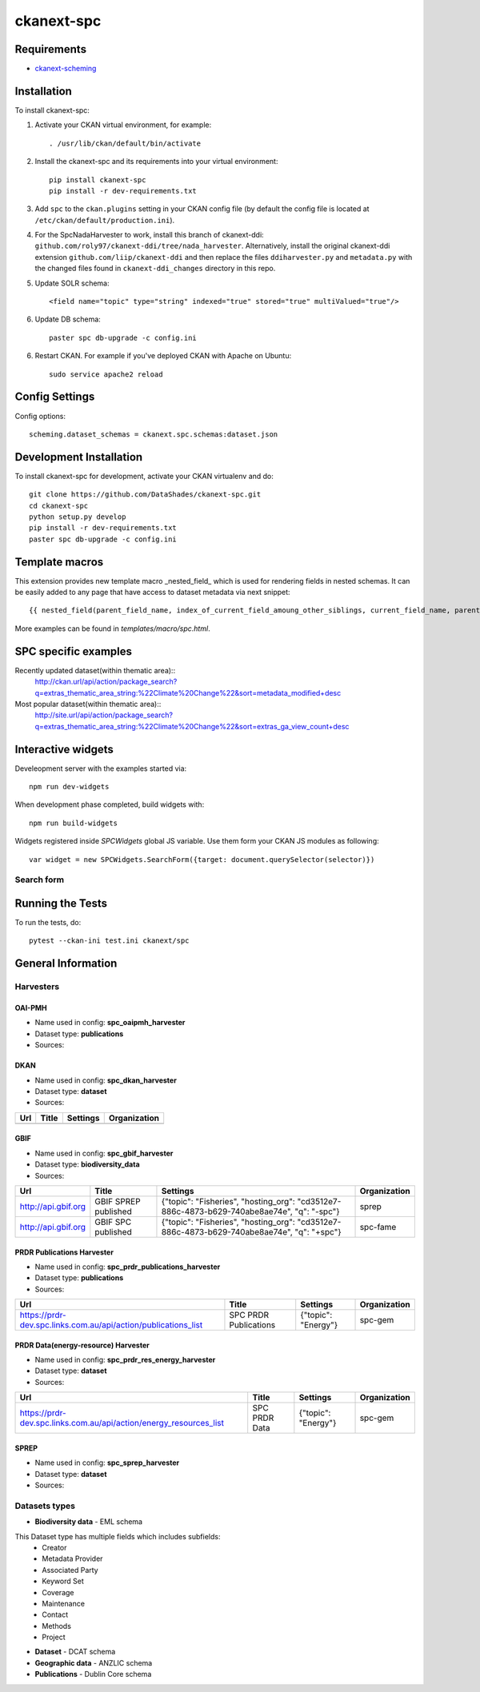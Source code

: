 
=============
ckanext-spc
=============

.. Put a description of your extension here:
   What does it do? What features does it have?
   Consider including some screenshots or embedding a video!


------------
Requirements
------------

- `ckanext-scheming <https://github.com/ckan/ckanext-scheming>`_


------------
Installation
------------

.. Add any additional install steps to the list below.
   For example installing any non-Python dependencies or adding any required
   config settings.

To install ckanext-spc:

1. Activate your CKAN virtual environment, for example::

     . /usr/lib/ckan/default/bin/activate

2. Install the ckanext-spc and its requirements into your virtual environment::

     pip install ckanext-spc
     pip install -r dev-requirements.txt

3. Add ``spc`` to the ``ckan.plugins`` setting in your CKAN
   config file (by default the config file is located at
   ``/etc/ckan/default/production.ini``).

4. For the SpcNadaHarvester to work, install this branch of ckanext-ddi: ``github.com/roly97/ckanext-ddi/tree/nada_harvester``.
   Alternatively, install the original ckanext-ddi extension ``github.com/liip/ckanext-ddi`` and then replace the files ``ddiharvester.py`` and ``metadata.py`` with the changed files found in ``ckanext-ddi_changes`` directory in this repo.

5. Update SOLR schema::

     <field name="topic" type="string" indexed="true" stored="true" multiValued="true"/>

6. Update DB schema::

     paster spc db-upgrade -c config.ini


6. Restart CKAN. For example if you've deployed CKAN with Apache on Ubuntu::

     sudo service apache2 reload


---------------
Config Settings
---------------

Config options::

    scheming.dataset_schemas = ckanext.spc.schemas:dataset.json

------------------------
Development Installation
------------------------

To install ckanext-spc for development, activate your CKAN virtualenv and
do::

    git clone https://github.com/DataShades/ckanext-spc.git
    cd ckanext-spc
    python setup.py develop
    pip install -r dev-requirements.txt
    paster spc db-upgrade -c config.ini

---------------
Template macros
---------------

This extension provides new template macro _nested_field_ which is
used for rendering fields in nested schemas. It can be easily added to
any page that have access to dataset metadata via next snippet::

  {{ nested_field(parent_field_name, index_of_current_field_amoung_other_siblings, current_field_name, parent_data_dict, parent_errors_dict) }}

More examples can be found in `templates/macro/spc.html`.

---------------------
SPC specific examples
---------------------

Recently updated dataset(within thematic area)::
  http://ckan.url/api/action/package_search?q=extras_thematic_area_string:%22Climate%20Change%22&sort=metadata_modified+desc

Most popular dataset(within thematic area)::
  http://site.url/api/action/package_search?q=extras_thematic_area_string:%22Climate%20Change%22&sort=extras_ga_view_count+desc


-------------------
Interactive widgets
-------------------

Develeopment server with the examples started via::

  npm run dev-widgets

When development phase completed, build widgets with::

  npm run build-widgets

Widgets registered inside `SPCWidgets` global JS variable. Use them
form your CKAN JS modules as following::

  var widget = new SPCWidgets.SearchForm({target: document.querySelector(selector)})

Search form
###########

-----------------
Running the Tests
-----------------

To run the tests, do::

        pytest --ckan-ini test.ini ckanext/spc

-------------------
General Information
-------------------


Harvesters
##########

OAI-PMH
*******

* Name used in config: **spc\_oaipmh\_harvester**
* Dataset type: **publications**
* Sources:

+-------------------------------------------+---------------------------------+------------------------------------------------+--------------+
| Url                                       | Title                           | Settings                                       | Organization |
+===========================================+=================================+================================================+==============+
| http://www.spc.int/DigitalLibrary/SPC/OAI | Social Development Program      | {"set": "SDP_PDH", "topic": "Gender and Youth"}          | spc-sdp      |
+-------------------------------------------+---------------------------------+------------------------------------------------+--------------+
| http://www.spc.int/DigitalLibrary/SPC/OAI | Climate Change and              | {"set": "CCES_PDH", "topic": "Climate Change"} | spc-cces     |
|                                           | Environmental Sustainability    |                                                |              |
+-------------------------------------------+---------------------------------+------------------------------------------------+--------------+
| http://www.spc.int/DigitalLibrary/SPC/OAI | Fisheries, Aquaculture &        | {"set": "FAME_PDH", "topic": "Fisheries"}      | spc-fame     |
|                                           | Marine Ecosystems               |                                                |              |
+-------------------------------------------+---------------------------------+------------------------------------------------+--------------+
| http://www.spc.int/DigitalLibrary/SPC/OAI | Geoscience, Energy and Maritime | {"set": "GEM_PDH", "topic": "Geoscience"}      | spc-gem      |
+-------------------------------------------+---------------------------------+------------------------------------------------+--------------+
| http://www.spc.int/DigitalLibrary/SPC/OAI | Land Resources Division         | {"set": "LRD_PDH", "topic": "Land Resources"}  | spc-lrd      |
+-------------------------------------------+---------------------------------+------------------------------------------------+--------------+
| http://www.spc.int/DigitalLibrary/SPC/OAI | Public Health Division          | {"set": "PHD_PDH", "topic": "Health"}          | spc-phd      |
+-------------------------------------------+---------------------------------+------------------------------------------------+--------------+
| http://www.spc.int/DigitalLibrary/SPC/OAI | Statistics for Development      | {"set": "SDD_PDH", "topic": "Official Statistics"}      | spc-sdd      |
|                                           | Division                        |                                                |              |
+-------------------------------------------+---------------------------------+------------------------------------------------+--------------+

DKAN
****

* Name used in config: **spc\_dkan\_harvester**
* Dataset type: **dataset**
* Sources:

+-------------------------------------------+---------------------------------+------------------------------------------------+--------------+
| Url                                       | Title                           | Settings                                       | Organization |
+===========================================+=================================+================================================+==============+
|                                           |                                 |                                                |              |
+-------------------------------------------+---------------------------------+------------------------------------------------+--------------+

GBIF
****

* Name used in config: **spc\_gbif\_harvester**
* Dataset type: **biodiversity\_data**
* Sources:

+-------------------------------------------+---------------------------------+------------------------------------------------+--------------+
| Url                                       | Title                           | Settings                                       | Organization |
+===========================================+=================================+================================================+==============+
| http://api.gbif.org                       | GBIF SPREP published            | {"topic": "Fisheries", "hosting_org":          | sprep        |
|                                           |                                 | "cd3512e7-886c-4873-b629-740abe8ae74e",        |              |
|                                           |                                 | "q": "-spc"}                                   |              |
+-------------------------------------------+---------------------------------+------------------------------------------------+--------------+
| http://api.gbif.org                       | GBIF SPC published              | {"topic": "Fisheries", "hosting_org":          | spc-fame     |
|                                           |                                 | "cd3512e7-886c-4873-b629-740abe8ae74e",        |              |
|                                           |                                 | "q": "+spc"}                                   |              |
+-------------------------------------------+---------------------------------+------------------------------------------------+--------------+

PRDR Publications Harvester
***************************

* Name used in config: **spc\_prdr\_publications\_harvester**
* Dataset type: **publications**
* Sources:

+--------------------------------------------------------------------+-----------------------+---------------------+--------------+
| Url                                                                | Title                 | Settings            | Organization |
+====================================================================+=======================+=====================+==============+
| https://prdr-dev.spc.links.com.au/api/action/publications_list     | SPC PRDR Publications | {"topic": "Energy"} | spc-gem      |
+--------------------------------------------------------------------+-----------------------+---------------------+--------------+

PRDR Data(energy-resource) Harvester
************************************

* Name used in config: **spc\_prdr\_res\_energy\_harvester**
* Dataset type: **dataset**
* Sources:

+--------------------------------------------------------------------+-----------------------+---------------------+--------------+
| Url                                                                | Title                 | Settings            | Organization |
+====================================================================+=======================+=====================+==============+
| https://prdr-dev.spc.links.com.au/api/action/energy_resources_list | SPC PRDR Data         | {"topic": "Energy"} | spc-gem      |
+--------------------------------------------------------------------+-----------------------+---------------------+--------------+

SPREP
*****

* Name used in config: **spc\_sprep\_harvester**
* Dataset type: **dataset**
* Sources:

+-------------------------------------------+---------------------------------+------------------------------------------------+--------------+
| Url                                       | Title                           | Settings                                       | Organization |
+===========================================+=================================+================================================+==============+
|  https://pacific-data.sprep.org           | Inform Regional Data Portal     | {"topic_mapping": {"Atmosphere and Climate":   | sprep        |
|                                           |                                 | "Climate Change", "Info": null,                |              |
|                                           |                                 | "Land": "Land Resources",                      |              |
|                                           |                                 | "Biodiversity": "Fisheries",                   |              |
|                                           |                                 | "Build Environment": "Economic Development",   |              |
|                                           |                                 | "Coastal and Marine": "Fisheries",             |              |
|                                           |                                 | "Culture and Heritage": "Gender and Youth",              |              |
|                                           |                                 | "Inland Waters": "Geoscience"}}                |              |
+-------------------------------------------+---------------------------------+------------------------------------------------+--------------+


Datasets types
##############

* **Biodiversity data** - EML schema

This Dataset type has multiple fields which includes subfields:
	- Creator
	- Metadata Provider
	- Associated Party
	- Keyword Set
	- Coverage
	- Maintenance
	- Contact
	- Methods
	- Project

* **Dataset** - DCAT schema
* **Geographic data** - ANZLIC schema
* **Publications** - Dublin Core schema
